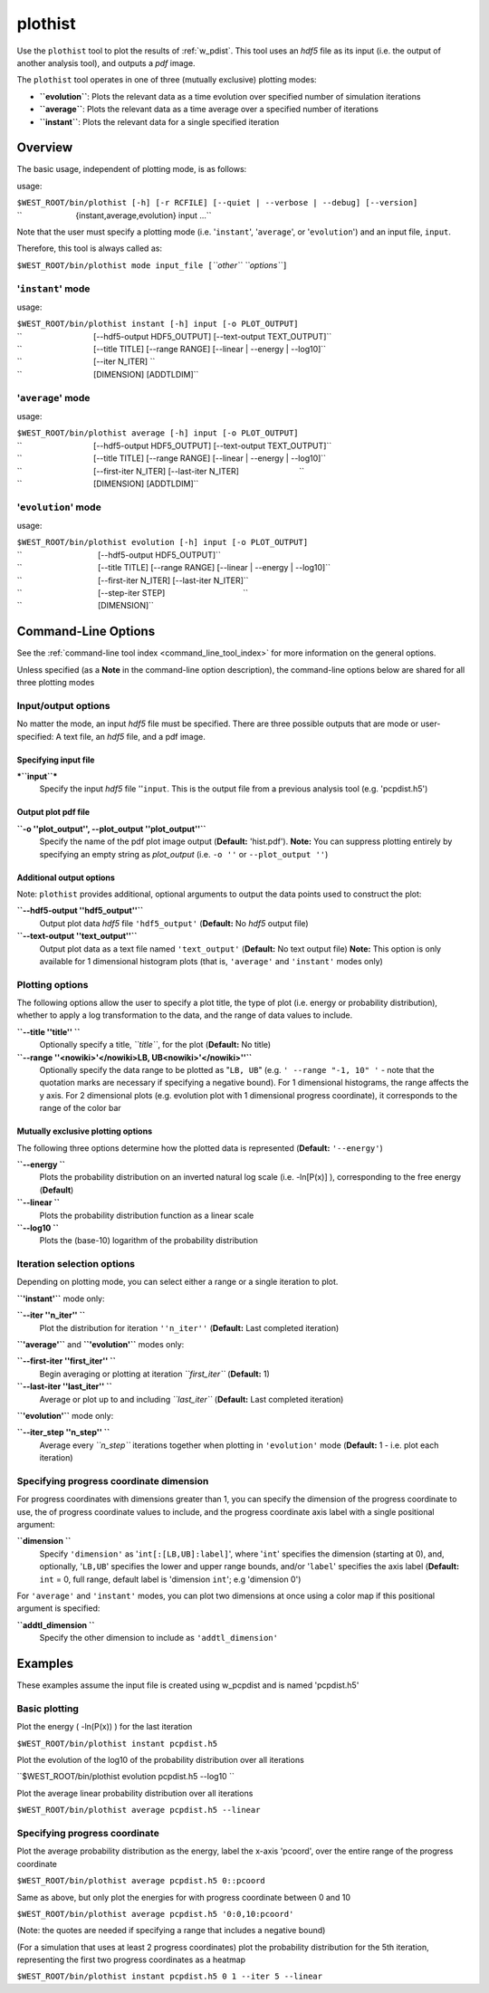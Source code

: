 .. _plothist:

plothist
========

Use the ``plothist`` tool to plot the results of :ref:`w_pdist`. This tool uses
an *hdf5* file as its input (i.e. the output of another analysis tool), and
outputs a *pdf* image.

The ``plothist`` tool operates in one of three (mutually exclusive)
plotting modes:

-  **``evolution``**: Plots the relevant data as a time evolution over
   specified number of simulation iterations
-  **``average``**: Plots the relevant data as a time average over a
   specified number of iterations
-  **``instant``**: Plots the relevant data for a single specified
   iteration

Overview
--------

The basic usage, independent of plotting mode, is as follows:

usage:

| ``$WEST_ROOT/bin/plothist [-h] [-r RCFILE] [--quiet | --verbose | --debug] [--version]``
| ``                        {instant,average,evolution} input ...``

Note that the user must specify a plotting mode (i.e. '``instant``\ ',
'``average``\ ', or '``evolution``\ ') and an input file, ``input``.

Therefore, this tool is always called as:

``$WEST_ROOT/bin/plothist mode input_file [``\ *``other``
``options``*\ ``]``

'``instant``\ ' mode
~~~~~~~~~~~~~~~~~~~~

usage:

| ``$WEST_ROOT/bin/plothist instant [-h] input [-o PLOT_OUTPUT]``
| ``                                [--hdf5-output HDF5_OUTPUT] [--text-output TEXT_OUTPUT]``
| ``                                [--title TITLE] [--range RANGE] [--linear | --energy | --log10]``
| ``                                [--iter N_ITER] ``
| ``                                [DIMENSION] [ADDTLDIM]``

'``average``\ ' mode
~~~~~~~~~~~~~~~~~~~~

usage:

| ``$WEST_ROOT/bin/plothist average [-h] input [-o PLOT_OUTPUT]``
| ``                                [--hdf5-output HDF5_OUTPUT] [--text-output TEXT_OUTPUT]``
| ``                                [--title TITLE] [--range RANGE] [--linear | --energy | --log10]``
| ``                                [--first-iter N_ITER] [--last-iter N_ITER]                           ``
| ``                                [DIMENSION] [ADDTLDIM]``

'``evolution``\ ' mode
~~~~~~~~~~~~~~~~~~~~~~

usage:

| ``$WEST_ROOT/bin/plothist evolution [-h] input [-o PLOT_OUTPUT]``
| ``                                  [--hdf5-output HDF5_OUTPUT]``
| ``                                  [--title TITLE] [--range RANGE] [--linear | --energy | --log10]``
| ``                                  [--first-iter N_ITER] [--last-iter N_ITER]``
| ``                                  [--step-iter STEP]                                   ``
| ``                                  [DIMENSION]``

Command-Line Options
--------------------

See the :ref:`command-line tool index <command_line_tool_index>` for more
information on the general options.

Unless specified (as a **Note** in the command-line option description), the
command-line options below are shared for all three plotting modes

Input/output options
~~~~~~~~~~~~~~~~~~~~

No matter the mode, an input *hdf5* file must be specified. There are
three possible outputs that are mode or user-specified: A text file, an
*hdf5* file, and a pdf image.

Specifying input file
^^^^^^^^^^^^^^^^^^^^^

***``input``***
    Specify the input *hdf5* file ''``input``. This is the output file
    from a previous analysis tool (e.g. 'pcpdist.h5')

Output plot pdf file
^^^^^^^^^^^^^^^^^^^^

**``-o ''plot_output'', --plot_output ''plot_output''``**
    Specify the name of the pdf plot image output (**Default:**
    'hist.pdf').
    **Note:** You can suppress plotting entirely by specifying an empty string
    as *plot\_output* (i.e. ``-o ''`` or ``--plot_output ''``)

Additional output options
^^^^^^^^^^^^^^^^^^^^^^^^^

Note: ``plothist`` provides additional, optional arguments to output the
data points used to construct the plot:

**``--hdf5-output ''hdf5_output''``**
    Output plot data *hdf5* file ``'hdf5_output'`` (**Default:** No
    *hdf5* output file)

**``--text-output ''text_output''``**
    Output plot data as a text file named ``'text_output'``
    (**Default:** No text output file)
    **Note:** This option is only available for 1 dimensional histogram
    plots (that is, ``'average'`` and ``'instant'`` modes only)

Plotting options
~~~~~~~~~~~~~~~~

The following options allow the user to specify a plot title, the type
of plot (i.e. energy or probability distribution), whether to apply a
log transformation to the data, and the range of data values to include.

**``--title ''title'' ``**
    Optionally specify a title, *``title``*, for the plot (**Default:**
    No title)

**``--range ''<nowiki>'</nowiki>LB, UB<nowiki>'</nowiki>''``**
    Optionally specify the data range to be plotted as "``LB, UB``\ "
    (e.g. ``' --range "-1, 10" '`` - note that the quotation marks are
    necessary if specifying a negative bound). For 1 dimensional
    histograms, the range affects the y axis. For 2 dimensional plots
    (e.g. evolution plot with 1 dimensional progress coordinate), it
    corresponds to the range of the color bar

Mutually exclusive plotting options
^^^^^^^^^^^^^^^^^^^^^^^^^^^^^^^^^^^

The following three options determine how the plotted data is
represented (**Default:** ``'--energy'``)

**``--energy ``**
    Plots the probability distribution on an inverted natural log scale
    (i.e. -ln[P(x)] ), corresponding to the free energy (**Default**)

**``--linear ``**
    Plots the probability distribution function as a linear scale

**``--log10 ``**
    Plots the (base-10) logarithm of the probability distribution

Iteration selection options
~~~~~~~~~~~~~~~~~~~~~~~~~~~

Depending on plotting mode, you can select either a range or a single
iteration to plot.

**``'instant'``** mode only:

**``--iter ''n_iter'' ``**
    Plot the distribution for iteration ``''n_iter''`` (**Default:**
    Last completed iteration)

**``'average'``** and **``'evolution'``** modes only:

**``--first-iter ''first_iter'' ``**
    Begin averaging or plotting at iteration *``first_iter``*
    (**Default:** 1)

**``--last-iter ''last_iter'' ``**
    Average or plot up to and including *``last_iter``* (**Default:**
    Last completed iteration)

**``'evolution'``** mode only:

**``--iter_step ''n_step'' ``**
    Average every *``n_step``* iterations together when plotting in
    ``'evolution'`` mode (**Default:** 1 - i.e. plot each iteration)

Specifying progress coordinate dimension
~~~~~~~~~~~~~~~~~~~~~~~~~~~~~~~~~~~~~~~~

For progress coordinates with dimensions greater than 1, you can specify
the dimension of the progress coordinate to use, the of progress
coordinate values to include, and the progress coordinate axis label
with a single positional argument:

**``dimension ``**
    Specify ``'dimension'`` as '``int[:[LB,UB]:label]``\ ', where
    '``int``\ ' specifies the dimension (starting at 0), and,
    optionally, '``LB,UB``\ ' specifies the lower and upper range
    bounds, and/or '``label``\ ' specifies the axis label (**Default:**
    ``int`` = 0, full range, default label is 'dimension ``int``'; e.g
    'dimension 0')

For ``'average'`` and ``'instant'`` modes, you can plot two dimensions
at once using a color map if this positional argument is specified:

**``addtl_dimension ``**
    Specify the other dimension to include as ``'addtl_dimension'``

Examples
--------

These examples assume the input file is created using w\_pcpdist and is
named 'pcpdist.h5'

Basic plotting
~~~~~~~~~~~~~~

Plot the energy ( -ln(P(x)) ) for the last iteration

``$WEST_ROOT/bin/plothist instant pcpdist.h5``

Plot the evolution of the log10 of the probability distribution over all
iterations

``$WEST_ROOT/bin/plothist evolution pcpdist.h5 --log10 ``

Plot the average linear probability distribution over all iterations

``$WEST_ROOT/bin/plothist average pcpdist.h5 --linear``

Specifying progress coordinate
~~~~~~~~~~~~~~~~~~~~~~~~~~~~~~

Plot the average probability distribution as the energy, label the
x-axis 'pcoord', over the entire range of the progress coordinate

``$WEST_ROOT/bin/plothist average pcpdist.h5 0::pcoord``

Same as above, but only plot the energies for with progress coordinate
between 0 and 10

``$WEST_ROOT/bin/plothist average pcpdist.h5 '0:0,10:pcoord'``

(Note: the quotes are needed if specifying a range that includes a
negative bound)

(For a simulation that uses at least 2 progress coordinates) plot the
probability distribution for the 5th iteration, representing the first
two progress coordinates as a heatmap

``$WEST_ROOT/bin/plothist instant pcpdist.h5 0 1 --iter 5 --linear``
